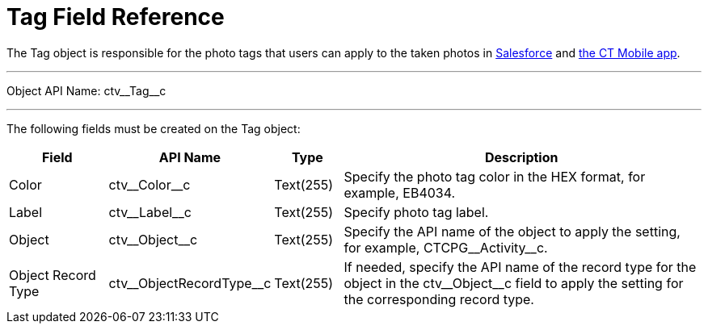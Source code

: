 = Tag Field Reference

The [.object]#Tag# object is responsible for the photo tags that users can apply to the taken photos in xref:2.9/admin-guide/working-with-ct-vision-ir-in-salesforce-2-9.adoc#h2_1552458132[Salesforce] and xref:2.9/admin-guide/working-with-ct-vision-ir-in-the-ct-mobile-app-2-9.adoc#h2_491461789[the CT Mobile app].

'''''

Object API Name: [.apiobject]#ctv\__Tag__c#

'''''

The following fields must be created on the [.object]#Tag# object:

[width="100%",cols="15%,20%,10%,55%"]
|===
|*Field* |*API Name* |*Type* |*Description*

|Color |[.apiobject]#ctv\__Color__c# |Text(255) |Specify the photo tag color in the HEX format, for example, [.apiobject]#EB4034#.

|Label |[.apiobject]#ctv\__Label__c# |Text(255) |Specify photo tag label.

|Object |[.apiobject]#ctv\__Object__c# |Text(255) |Specify the API name
of the object to apply the setting, for example, [.apiobject]#CTCPG\__Activity__c#.

|Object Record Type |[.apiobject]#ctv\__ObjectRecordType__c# |Text(255) |If needed, specify the API name of the record type for the object in the [.apiobject]#ctv\__Object__c# field to apply the setting for the corresponding record type.
|===

